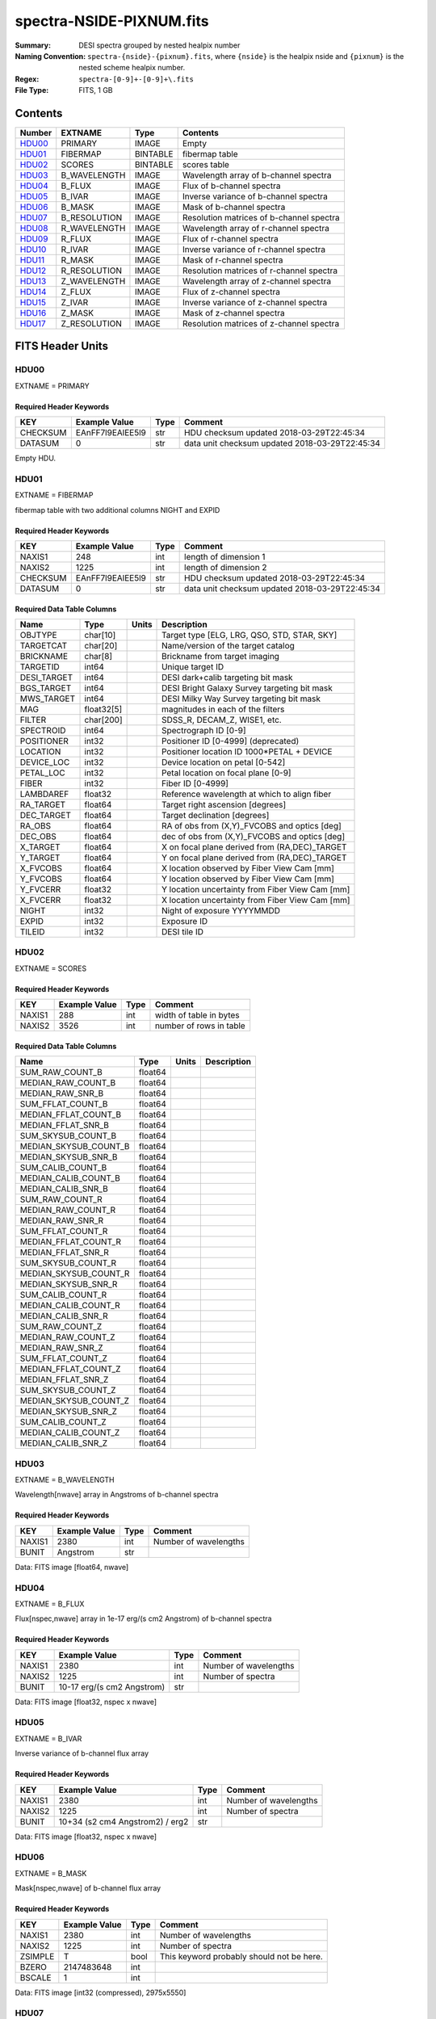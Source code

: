 =========================
spectra-NSIDE-PIXNUM.fits
=========================

:Summary: DESI spectra grouped by nested healpix number
:Naming Convention: ``spectra-{nside}-{pixnum}.fits``, where
    ``{nside}`` is the healpix nside and ``{pixnum}`` is the nested scheme
    healpix number.
:Regex: ``spectra-[0-9]+-[0-9]+\.fits``
:File Type: FITS, 1 GB

Contents
========

====== ============ ======== ========================================
Number EXTNAME      Type     Contents
====== ============ ======== ========================================
HDU00_ PRIMARY      IMAGE    Empty
HDU01_ FIBERMAP     BINTABLE fibermap table
HDU02_ SCORES       BINTABLE scores table
HDU03_ B_WAVELENGTH IMAGE    Wavelength array of b-channel spectra
HDU04_ B_FLUX       IMAGE    Flux of b-channel spectra
HDU05_ B_IVAR       IMAGE    Inverse variance of b-channel spectra
HDU06_ B_MASK       IMAGE    Mask of b-channel spectra
HDU07_ B_RESOLUTION IMAGE    Resolution matrices of b-channel spectra
HDU08_ R_WAVELENGTH IMAGE    Wavelength array of r-channel spectra
HDU09_ R_FLUX       IMAGE    Flux of r-channel spectra
HDU10_ R_IVAR       IMAGE    Inverse variance of r-channel spectra
HDU11_ R_MASK       IMAGE    Mask of r-channel spectra
HDU12_ R_RESOLUTION IMAGE    Resolution matrices of r-channel spectra
HDU13_ Z_WAVELENGTH IMAGE    Wavelength array of z-channel spectra
HDU14_ Z_FLUX       IMAGE    Flux of z-channel spectra
HDU15_ Z_IVAR       IMAGE    Inverse variance of z-channel spectra
HDU16_ Z_MASK       IMAGE    Mask of z-channel spectra
HDU17_ Z_RESOLUTION IMAGE    Resolution matrices of z-channel spectra
====== ============ ======== ========================================


FITS Header Units
=================

HDU00
-----

EXTNAME = PRIMARY

Required Header Keywords
~~~~~~~~~~~~~~~~~~~~~~~~

======== ================ ==== ==============================================
KEY      Example Value    Type Comment
======== ================ ==== ==============================================
CHECKSUM EAnFF7l9EAlEE5l9 str  HDU checksum updated 2018-03-29T22:45:34
DATASUM  0                str  data unit checksum updated 2018-03-29T22:45:34
======== ================ ==== ==============================================

Empty HDU.

HDU01
-----

EXTNAME = FIBERMAP

fibermap table with two additional columns NIGHT and EXPID

Required Header Keywords
~~~~~~~~~~~~~~~~~~~~~~~~

======== ================ ==== ==============================================
KEY      Example Value    Type Comment
======== ================ ==== ==============================================
NAXIS1   248              int  length of dimension 1
NAXIS2   1225             int  length of dimension 2
CHECKSUM EAnFF7l9EAlEE5l9 str  HDU checksum updated 2018-03-29T22:45:34
DATASUM  0                str  data unit checksum updated 2018-03-29T22:45:34
======== ================ ==== ==============================================

Required Data Table Columns
~~~~~~~~~~~~~~~~~~~~~~~~~~~

=========== ========== ===== ===============================================
Name        Type       Units Description
=========== ========== ===== ===============================================
OBJTYPE     char[10]         Target type [ELG, LRG, QSO, STD, STAR, SKY]
TARGETCAT   char[20]         Name/version of the target catalog
BRICKNAME   char[8]          Brickname from target imaging
TARGETID    int64            Unique target ID
DESI_TARGET int64            DESI dark+calib targeting bit mask
BGS_TARGET  int64            DESI Bright Galaxy Survey targeting bit mask
MWS_TARGET  int64            DESI Milky Way Survey targeting bit mask
MAG         float32[5]       magnitudes in each of the filters
FILTER      char[200]        SDSS_R, DECAM_Z, WISE1, etc.
SPECTROID   int64            Spectrograph ID [0-9]
POSITIONER  int32            Positioner ID [0-4999] (deprecated)
LOCATION    int32            Positioner location ID 1000*PETAL + DEVICE
DEVICE_LOC  int32            Device location on petal [0-542]
PETAL_LOC   int32            Petal location on focal plane [0-9]
FIBER       int32            Fiber ID [0-4999]
LAMBDAREF   float32          Reference wavelength at which to align fiber
RA_TARGET   float64          Target right ascension [degrees]
DEC_TARGET  float64          Target declination [degrees]
RA_OBS      float64          RA of obs from (X,Y)_FVCOBS and optics [deg]
DEC_OBS     float64          dec of obs from (X,Y)_FVCOBS and optics [deg]
X_TARGET    float64          X on focal plane derived from (RA,DEC)_TARGET
Y_TARGET    float64          Y on focal plane derived from (RA,DEC)_TARGET
X_FVCOBS    float64          X location observed by Fiber View Cam [mm]
Y_FVCOBS    float64          Y location observed by Fiber View Cam [mm]
Y_FVCERR    float32          Y location uncertainty from Fiber View Cam [mm]
X_FVCERR    float32          X location uncertainty from Fiber View Cam [mm]
NIGHT       int32            Night of exposure YYYYMMDD
EXPID       int32            Exposure ID
TILEID      int32            DESI tile ID
=========== ========== ===== ===============================================

HDU02
-----

EXTNAME = SCORES

Required Header Keywords
~~~~~~~~~~~~~~~~~~~~~~~~

======== ================ ==== ==============================================
KEY      Example Value    Type Comment
======== ================ ==== ==============================================
NAXIS1   288              int  width of table in bytes
NAXIS2   3526             int  number of rows in table
======== ================ ==== ==============================================

Required Data Table Columns
~~~~~~~~~~~~~~~~~~~~~~~~~~~

===================== ======= ===== ===========
Name                  Type    Units Description
===================== ======= ===== ===========
SUM_RAW_COUNT_B       float64
MEDIAN_RAW_COUNT_B    float64
MEDIAN_RAW_SNR_B      float64
SUM_FFLAT_COUNT_B     float64
MEDIAN_FFLAT_COUNT_B  float64
MEDIAN_FFLAT_SNR_B    float64
SUM_SKYSUB_COUNT_B    float64
MEDIAN_SKYSUB_COUNT_B float64
MEDIAN_SKYSUB_SNR_B   float64
SUM_CALIB_COUNT_B     float64
MEDIAN_CALIB_COUNT_B  float64
MEDIAN_CALIB_SNR_B    float64
SUM_RAW_COUNT_R       float64
MEDIAN_RAW_COUNT_R    float64
MEDIAN_RAW_SNR_R      float64
SUM_FFLAT_COUNT_R     float64
MEDIAN_FFLAT_COUNT_R  float64
MEDIAN_FFLAT_SNR_R    float64
SUM_SKYSUB_COUNT_R    float64
MEDIAN_SKYSUB_COUNT_R float64
MEDIAN_SKYSUB_SNR_R   float64
SUM_CALIB_COUNT_R     float64
MEDIAN_CALIB_COUNT_R  float64
MEDIAN_CALIB_SNR_R    float64
SUM_RAW_COUNT_Z       float64
MEDIAN_RAW_COUNT_Z    float64
MEDIAN_RAW_SNR_Z      float64
SUM_FFLAT_COUNT_Z     float64
MEDIAN_FFLAT_COUNT_Z  float64
MEDIAN_FFLAT_SNR_Z    float64
SUM_SKYSUB_COUNT_Z    float64
MEDIAN_SKYSUB_COUNT_Z float64
MEDIAN_SKYSUB_SNR_Z   float64
SUM_CALIB_COUNT_Z     float64
MEDIAN_CALIB_COUNT_Z  float64
MEDIAN_CALIB_SNR_Z    float64
===================== ======= ===== ===========

HDU03
-----

EXTNAME = B_WAVELENGTH

Wavelength[nwave] array in Angstroms of b-channel spectra

Required Header Keywords
~~~~~~~~~~~~~~~~~~~~~~~~

======== ================ ==== ==============================================
KEY      Example Value    Type Comment
======== ================ ==== ==============================================
NAXIS1   2380             int  Number of wavelengths
BUNIT    Angstrom         str
======== ================ ==== ==============================================

Data: FITS image [float64, nwave]

HDU04
-----

EXTNAME = B_FLUX

Flux[nspec,nwave] array in 1e-17 erg/(s cm2 Angstrom) of b-channel spectra

Required Header Keywords
~~~~~~~~~~~~~~~~~~~~~~~~

======== =============================== ==== ==============================================
KEY      Example Value                   Type Comment
======== =============================== ==== ==============================================
NAXIS1   2380                            int  Number of wavelengths
NAXIS2   1225                            int  Number of spectra
BUNIT    10-17 erg/(s cm2 Angstrom)      str
======== =============================== ==== ==============================================

Data: FITS image [float32, nspec x nwave]

HDU05
-----

EXTNAME = B_IVAR

Inverse variance of b-channel flux array

Required Header Keywords
~~~~~~~~~~~~~~~~~~~~~~~~

======== =============================== ==== ==============================================
KEY      Example Value                   Type Comment
======== =============================== ==== ==============================================
NAXIS1   2380                            int  Number of wavelengths
NAXIS2   1225                            int  Number of spectra
BUNIT    10+34 (s2 cm4 Angstrom2) / erg2 str
======== =============================== ==== ==============================================

Data: FITS image [float32, nspec x nwave]

HDU06
-----

EXTNAME = B_MASK

Mask[nspec,nwave] of b-channel flux array

Required Header Keywords
~~~~~~~~~~~~~~~~~~~~~~~~

======== ================ ==== ==============================================
KEY      Example Value    Type Comment
======== ================ ==== ==============================================
NAXIS1   2380             int  Number of wavelengths
NAXIS2   1225             int  Number of spectra
ZSIMPLE  T                bool This keyword probably should not be here.
BZERO    2147483648       int
BSCALE   1                int
======== ================ ==== ==============================================

Data: FITS image [int32 (compressed), 2975x5550]

HDU07
-----

EXTNAME = B_RESOLUTION

Diagonals of b-channel resolution matrix

Required Header Keywords
~~~~~~~~~~~~~~~~~~~~~~~~

======== ================ ==== ==============================================
KEY      Example Value    Type Comment
======== ================ ==== ==============================================
NAXIS1   2380             int  Number of wavelengths
NAXIS2   9                int  Number of diagonals
NAXIS3   1225             int  Number of spectra
======== ================ ==== ==============================================

Data: FITS image [float32, nspec x ndiag x nwave]

A sparse resolution matrix may be created for spectrum ``i`` with::

    from desispec.resolution import Resolution
    R = Resolution(data[i])

Or using lower-level scipy.sparse matrices::

    import scipy.sparse
    import numpy as np
    nspec, ndiag, nwave = data.shape
    offsets = ndiag//2 - np.arange(ndiag, dtype=int)
    R = scipy.sparse.dia_matrix((data[i], offsets), shape=(nwave, nwave))

HDU08
-----

EXTNAME = R_WAVELENGTH

Wavelength[nwave] array in Angstroms of r-channel spectra

Required Header Keywords
~~~~~~~~~~~~~~~~~~~~~~~~

======== ================ ==== ==============================================
KEY      Example Value    Type Comment
======== ================ ==== ==============================================
NAXIS1   2116             int  Number of wavelengths
BUNIT    Angstrom         str
======== ================ ==== ==============================================

Data: FITS image [float64, nwave]

HDU09
-----

EXTNAME = R_FLUX

Flux[nspec,nwave] array in 1e-17 erg/(s cm2 Angstrom) of r-channel spectra

Required Header Keywords
~~~~~~~~~~~~~~~~~~~~~~~~

======== =============================== ==== ==============================================
KEY      Example Value                   Type Comment
======== =============================== ==== ==============================================
NAXIS1   2380                            int  Number of wavelengths
NAXIS2   1225                            int  Number of spectra
BUNIT    10-17 erg/(s cm2 Angstrom)      str
======== =============================== ==== ==============================================

Data: FITS image [float32, nspec x nwave]

HDU10
-----

EXTNAME = R_IVAR

Inverse variance of r-channel flux array

Required Header Keywords
~~~~~~~~~~~~~~~~~~~~~~~~

======== =============================== ==== ==============================================
KEY      Example Value                   Type Comment
======== =============================== ==== ==============================================
NAXIS1   2380                            int  Number of wavelengths
NAXIS2   1225                            int  Number of spectra
BUNIT    10+34 (s2 cm4 Angstrom2) / erg2 str
======== =============================== ==== ==============================================

Data: FITS image [float32, nspec x nwave]

HDU11
-----

EXTNAME = R_MASK

Mask[nspec,nwave] of r-channel flux array

Required Header Keywords
~~~~~~~~~~~~~~~~~~~~~~~~

======== ================ ==== ==============================================
KEY      Example Value    Type Comment
======== ================ ==== ==============================================
NAXIS1   2116             int  Number of wavelengths
NAXIS2   1225             int  Number of spectra
ZSIMPLE  T                bool This keyword probably should not be here.
BZERO    2147483648       int
BSCALE   1                int
======== ================ ==== ==============================================

Data: FITS image [int32 (compressed), 2975x5550]

HDU12
-----

EXTNAME = R_RESOLUTION

Diagonals of r-channel resolution matrix.

See B_RESOLUTION HDU for description of the format.

Required Header Keywords
~~~~~~~~~~~~~~~~~~~~~~~~

======== ================ ==== ==============================================
KEY      Example Value    Type Comment
======== ================ ==== ==============================================
NAXIS1   2116             int  Number of wavelengths
NAXIS2   9                int  Number of diagonals
NAXIS3   1225             int  Number of spectra
======== ================ ==== ==============================================

Data: FITS image [float32, nspec x ndiag x nwave]

HDU13
-----

EXTNAME = Z_WAVELENGTH

Wavelength[nwave] array in Angstroms of z-channel spectra

Required Header Keywords
~~~~~~~~~~~~~~~~~~~~~~~~

======== ================ ==== ==============================================
KEY      Example Value    Type Comment
======== ================ ==== ==============================================
NAXIS1   2399             int  Number of wavelengths
BUNIT    Angstrom         str
======== ================ ==== ==============================================

Data: FITS image [float64, nwave]

HDU14
-----

EXTNAME = Z_FLUX

Flux[nspec,nwave] array in 1e-17 erg/(s cm2 Angstrom) of z-channel spectra

Required Header Keywords
~~~~~~~~~~~~~~~~~~~~~~~~

======== =============================== ==== ==============================================
KEY      Example Value                   Type Comment
======== =============================== ==== ==============================================
NAXIS1   2380                            int  Number of wavelengths
NAXIS2   1225                            int  Number of spectra
BUNIT    10-17 erg/(s cm2 Angstrom)      str
======== =============================== ==== ==============================================

Data: FITS image [float32, nspec x nwave]

HDU15
-----

EXTNAME = Z_IVAR

Inverse variance of z-channel flux array

Required Header Keywords
~~~~~~~~~~~~~~~~~~~~~~~~

======== =============================== ==== ==============================================
KEY      Example Value                   Type Comment
======== =============================== ==== ==============================================
NAXIS1   2380                            int  Number of wavelengths
NAXIS2   1225                            int  Number of spectra
BUNIT    10+34 (s2 cm4 Angstrom2) / erg2 str
======== =============================== ==== ==============================================

Data: FITS image [float32, nspec x nwave]

HDU16
-----

EXTNAME = Z_MASK

Mask[nspec,nwave] of z-channel flux array

Required Header Keywords
~~~~~~~~~~~~~~~~~~~~~~~~

======== ================ ==== ==============================================
KEY      Example Value    Type Comment
======== ================ ==== ==============================================
NAXIS1   2399             int  Number of wavelengths
NAXIS2   1225             int  Number of spectra
ZSIMPLE  T                bool This keyword probably should not be here.
BZERO    2147483648       int
BSCALE   1                int
======== ================ ==== ==============================================

Data: FITS image [int32 (compressed), 2975x5550]

HDU17
-----

EXTNAME = Z_RESOLUTION

Diagonals of z-channel resolution matrix.

See B_RESOLUTION HDU for description of the format.

Required Header Keywords
~~~~~~~~~~~~~~~~~~~~~~~~

======== ================ ==== ==============================================
KEY      Example Value    Type Comment
======== ================ ==== ==============================================
NAXIS1   2399             int  Number of wavelengths
NAXIS2   11               int  Number of diagonal elements
NAXIS3   1225             int  Number of spectra
======== ================ ==== ==============================================

Data: FITS image [float32, nspec x ndiag x nwave]


Notes and Examples
==================

The format supports arbitrary channel names as long as for each channel {X}
there is a set of HDUs named {X}_WAVELENGTH, {X}_FLUX, {X}_IVAR, {X}_MASK,
{X}_RESOLUTION.

Upcoming changes
================

The following changes are not yet in the spectra files, but will be added in
the future:

* signal-to-noise per band
